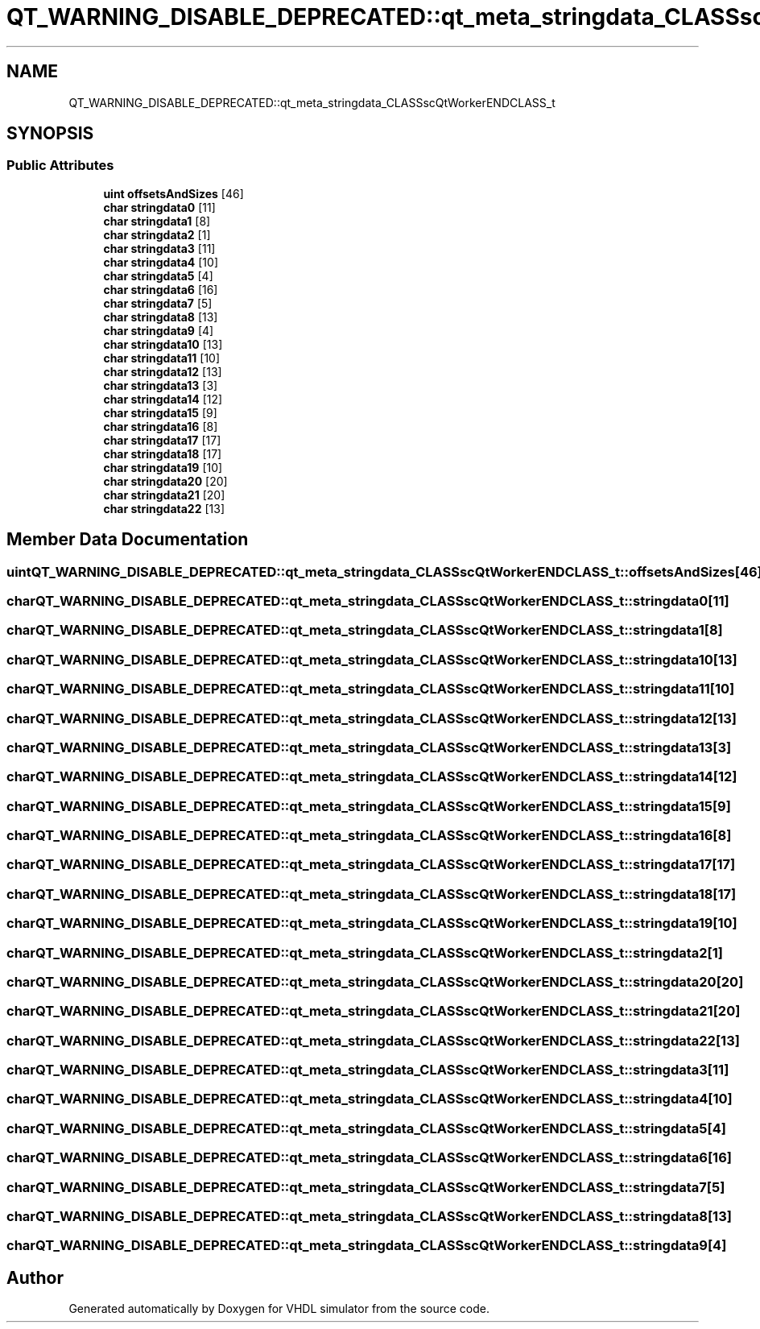 .TH "QT_WARNING_DISABLE_DEPRECATED::qt_meta_stringdata_CLASSscQtWorkerENDCLASS_t" 3 "VHDL simulator" \" -*- nroff -*-
.ad l
.nh
.SH NAME
QT_WARNING_DISABLE_DEPRECATED::qt_meta_stringdata_CLASSscQtWorkerENDCLASS_t
.SH SYNOPSIS
.br
.PP
.SS "Public Attributes"

.in +1c
.ti -1c
.RI "\fBuint\fP \fBoffsetsAndSizes\fP [46]"
.br
.ti -1c
.RI "\fBchar\fP \fBstringdata0\fP [11]"
.br
.ti -1c
.RI "\fBchar\fP \fBstringdata1\fP [8]"
.br
.ti -1c
.RI "\fBchar\fP \fBstringdata2\fP [1]"
.br
.ti -1c
.RI "\fBchar\fP \fBstringdata3\fP [11]"
.br
.ti -1c
.RI "\fBchar\fP \fBstringdata4\fP [10]"
.br
.ti -1c
.RI "\fBchar\fP \fBstringdata5\fP [4]"
.br
.ti -1c
.RI "\fBchar\fP \fBstringdata6\fP [16]"
.br
.ti -1c
.RI "\fBchar\fP \fBstringdata7\fP [5]"
.br
.ti -1c
.RI "\fBchar\fP \fBstringdata8\fP [13]"
.br
.ti -1c
.RI "\fBchar\fP \fBstringdata9\fP [4]"
.br
.ti -1c
.RI "\fBchar\fP \fBstringdata10\fP [13]"
.br
.ti -1c
.RI "\fBchar\fP \fBstringdata11\fP [10]"
.br
.ti -1c
.RI "\fBchar\fP \fBstringdata12\fP [13]"
.br
.ti -1c
.RI "\fBchar\fP \fBstringdata13\fP [3]"
.br
.ti -1c
.RI "\fBchar\fP \fBstringdata14\fP [12]"
.br
.ti -1c
.RI "\fBchar\fP \fBstringdata15\fP [9]"
.br
.ti -1c
.RI "\fBchar\fP \fBstringdata16\fP [8]"
.br
.ti -1c
.RI "\fBchar\fP \fBstringdata17\fP [17]"
.br
.ti -1c
.RI "\fBchar\fP \fBstringdata18\fP [17]"
.br
.ti -1c
.RI "\fBchar\fP \fBstringdata19\fP [10]"
.br
.ti -1c
.RI "\fBchar\fP \fBstringdata20\fP [20]"
.br
.ti -1c
.RI "\fBchar\fP \fBstringdata21\fP [20]"
.br
.ti -1c
.RI "\fBchar\fP \fBstringdata22\fP [13]"
.br
.in -1c
.SH "Member Data Documentation"
.PP 
.SS "\fBuint\fP QT_WARNING_DISABLE_DEPRECATED::qt_meta_stringdata_CLASSscQtWorkerENDCLASS_t::offsetsAndSizes[46]"

.SS "\fBchar\fP QT_WARNING_DISABLE_DEPRECATED::qt_meta_stringdata_CLASSscQtWorkerENDCLASS_t::stringdata0[11]"

.SS "\fBchar\fP QT_WARNING_DISABLE_DEPRECATED::qt_meta_stringdata_CLASSscQtWorkerENDCLASS_t::stringdata1[8]"

.SS "\fBchar\fP QT_WARNING_DISABLE_DEPRECATED::qt_meta_stringdata_CLASSscQtWorkerENDCLASS_t::stringdata10[13]"

.SS "\fBchar\fP QT_WARNING_DISABLE_DEPRECATED::qt_meta_stringdata_CLASSscQtWorkerENDCLASS_t::stringdata11[10]"

.SS "\fBchar\fP QT_WARNING_DISABLE_DEPRECATED::qt_meta_stringdata_CLASSscQtWorkerENDCLASS_t::stringdata12[13]"

.SS "\fBchar\fP QT_WARNING_DISABLE_DEPRECATED::qt_meta_stringdata_CLASSscQtWorkerENDCLASS_t::stringdata13[3]"

.SS "\fBchar\fP QT_WARNING_DISABLE_DEPRECATED::qt_meta_stringdata_CLASSscQtWorkerENDCLASS_t::stringdata14[12]"

.SS "\fBchar\fP QT_WARNING_DISABLE_DEPRECATED::qt_meta_stringdata_CLASSscQtWorkerENDCLASS_t::stringdata15[9]"

.SS "\fBchar\fP QT_WARNING_DISABLE_DEPRECATED::qt_meta_stringdata_CLASSscQtWorkerENDCLASS_t::stringdata16[8]"

.SS "\fBchar\fP QT_WARNING_DISABLE_DEPRECATED::qt_meta_stringdata_CLASSscQtWorkerENDCLASS_t::stringdata17[17]"

.SS "\fBchar\fP QT_WARNING_DISABLE_DEPRECATED::qt_meta_stringdata_CLASSscQtWorkerENDCLASS_t::stringdata18[17]"

.SS "\fBchar\fP QT_WARNING_DISABLE_DEPRECATED::qt_meta_stringdata_CLASSscQtWorkerENDCLASS_t::stringdata19[10]"

.SS "\fBchar\fP QT_WARNING_DISABLE_DEPRECATED::qt_meta_stringdata_CLASSscQtWorkerENDCLASS_t::stringdata2[1]"

.SS "\fBchar\fP QT_WARNING_DISABLE_DEPRECATED::qt_meta_stringdata_CLASSscQtWorkerENDCLASS_t::stringdata20[20]"

.SS "\fBchar\fP QT_WARNING_DISABLE_DEPRECATED::qt_meta_stringdata_CLASSscQtWorkerENDCLASS_t::stringdata21[20]"

.SS "\fBchar\fP QT_WARNING_DISABLE_DEPRECATED::qt_meta_stringdata_CLASSscQtWorkerENDCLASS_t::stringdata22[13]"

.SS "\fBchar\fP QT_WARNING_DISABLE_DEPRECATED::qt_meta_stringdata_CLASSscQtWorkerENDCLASS_t::stringdata3[11]"

.SS "\fBchar\fP QT_WARNING_DISABLE_DEPRECATED::qt_meta_stringdata_CLASSscQtWorkerENDCLASS_t::stringdata4[10]"

.SS "\fBchar\fP QT_WARNING_DISABLE_DEPRECATED::qt_meta_stringdata_CLASSscQtWorkerENDCLASS_t::stringdata5[4]"

.SS "\fBchar\fP QT_WARNING_DISABLE_DEPRECATED::qt_meta_stringdata_CLASSscQtWorkerENDCLASS_t::stringdata6[16]"

.SS "\fBchar\fP QT_WARNING_DISABLE_DEPRECATED::qt_meta_stringdata_CLASSscQtWorkerENDCLASS_t::stringdata7[5]"

.SS "\fBchar\fP QT_WARNING_DISABLE_DEPRECATED::qt_meta_stringdata_CLASSscQtWorkerENDCLASS_t::stringdata8[13]"

.SS "\fBchar\fP QT_WARNING_DISABLE_DEPRECATED::qt_meta_stringdata_CLASSscQtWorkerENDCLASS_t::stringdata9[4]"


.SH "Author"
.PP 
Generated automatically by Doxygen for VHDL simulator from the source code\&.
